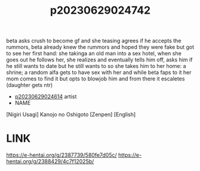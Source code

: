 :PROPERTIES:
:ID:       c6be2f6a-07d6-4572-9d70-cfb145d80c22
:END:
#+title: p20230629024742
#+filetags: :ntronary:
beta asks crush to become gf and she teasing agrees if he accepts the rummors, beta already knew the rummors and hoped they were fake but got to see her first hand: she takinga an old man into a sex hotel, when she goes out he follows her, she realizes and eventually tells him off, asks him if he still wants to date but he still wants to so she takes him to her home: a shrine; a random alfa gets to have sex with her and while beta faps to it her mom comes to find it but opts to blowjob him and from there it escaletes (daughter gets ntr)
- [[id:28e74c07-4dba-461e-890d-133b52c6d937][p20230629024614]] artist
- NAME
[Nigiri Usagi] Kanojo no Oshigoto [Zenpen] [English]
* LINK
https://e-hentai.org/g/2387739/580fe7d05c/
https://e-hentai.org/g/2388429/4c7f12025b/
